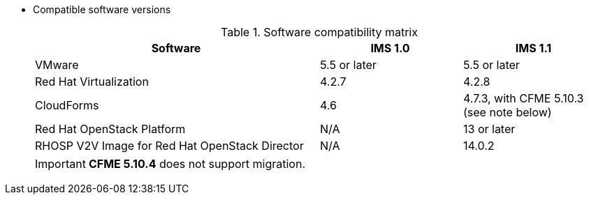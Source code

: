 // Module included in the following assemblies:
// assembly_Preparing_the_target_environment.adoc
[id="ref_Software_compatibility_matrix_{context}"]
* Compatible software versions
+
.Software compatibility matrix
[cols="2,1,1", options="header"]
|===
|Software |IMS 1.0 |IMS 1.1
|VMware |5.5 or later |5.5 or later
|Red Hat Virtualization |4.2.7 |4.2.8
|CloudForms |4.6 |4.7.3, with CFME 5.10.3 (see note below)
|Red Hat OpenStack Platform |N/A |13 or later
|RHOSP V2V Image for Red Hat OpenStack Director |N/A |14.0.2
|===
+
[IMPORTANT]
====
*CFME 5.10.4* does not support migration.
====
